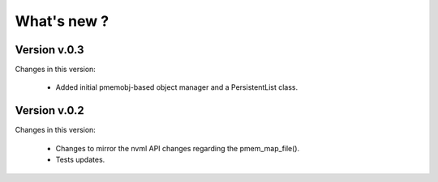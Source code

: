 What's new ?
===============================================================================

Version v.0.3
-------------------------------------------------------------------------------
Changes in this version:

	* Added initial pmemobj-based object manager and a PersistentList class.


Version v.0.2
-------------------------------------------------------------------------------
Changes in this version:

	* Changes to mirror the nvml API changes regarding the pmem_map_file().
	* Tests updates.
